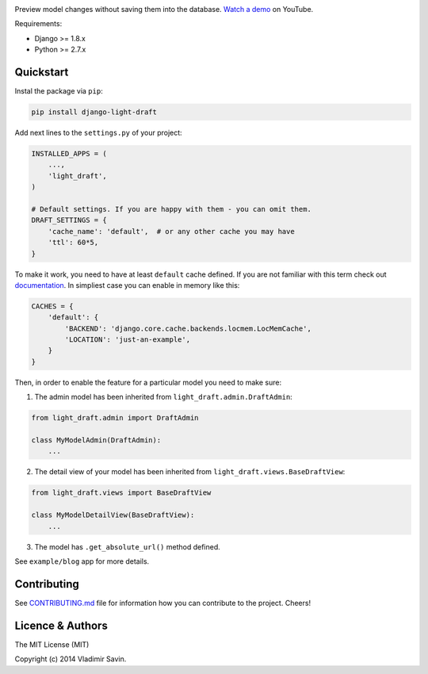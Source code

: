 .. image:: https://raw.githubusercontent.com/zerc/django-light-draft/master/example/blog/static/images/DLD.png
   :alt: Django Light Draft

.. image:: https://travis-ci.org/zerc/django-light-draft.svg?branch=master
  :target: https://travis-ci.org/zerc/django-light-draft
.. image:: https://codecov.io/gh/zerc/django-light-draft/branch/master/graph/badge.svg
  :target: https://codecov.io/gh/zerc/django-light-draft
  
Preview model changes without saving them into the database.  `Watch a demo <https://youtu.be/3pszDTUIfmg>`_ on YouTube.

Requirements:

* Django >= 1.8.x
* Python >= 2.7.x

Quickstart
----------

Instal the package via ``pip``:

.. code:: shell

    pip install django-light-draft

Add next lines to the ``settings.py`` of your project:

.. code:: python

    INSTALLED_APPS = (
        ...,
        'light_draft',
    )

    # Default settings. If you are happy with them - you can omit them.
    DRAFT_SETTINGS = {
        'cache_name': 'default',  # or any other cache you may have
        'ttl': 60*5,
    }


To make it work, you need to have at least ``default`` cache defined. If you are not familiar with this term check out `documentation <https://docs.djangoproject.com/en/2.0/topics/cache/>`_. In simpliest case you can enable in memory like this:

.. code:: python

    CACHES = {
        'default': {
            'BACKEND': 'django.core.cache.backends.locmem.LocMemCache',
            'LOCATION': 'just-an-example',
        }
    }


Then, in order to enable the feature for a particular model you need to make sure:

1. The admin model has been inherited from ``light_draft.admin.DraftAdmin``:

.. code:: python

    from light_draft.admin import DraftAdmin

    class MyModelAdmin(DraftAdmin):
        ...

2. The detail view of your model has been inherited from ``light_draft.views.BaseDraftView``:

.. code:: python

    from light_draft.views import BaseDraftView

    class MyModelDetailView(BaseDraftView):
        ...

3. The model has ``.get_absolute_url()`` method defined.

See ``example/blog`` app for more details.

Contributing
------------

See `CONTRIBUTING.md <CONTRIBUTING.md>`_ file for information how you can contribute to the project. Cheers!


Licence & Authors
-----------------

The MIT License (MIT)

Copyright (c) 2014 Vladimir Savin.
